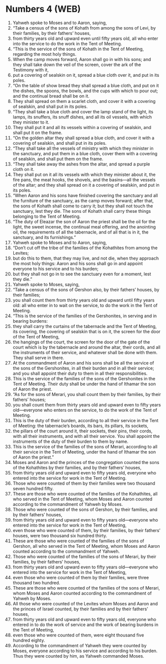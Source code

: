 * Numbers 4 (WEB)
:PROPERTIES:
:ID: WEB/04-NUM04
:END:

1. Yahweh spoke to Moses and to Aaron, saying,
2. “Take a census of the sons of Kohath from among the sons of Levi, by their families, by their fathers’ houses,
3. from thirty years old and upward even until fifty years old, all who enter into the service to do the work in the Tent of Meeting.
4. “This is the service of the sons of Kohath in the Tent of Meeting, regarding the most holy things.
5. When the camp moves forward, Aaron shall go in with his sons; and they shall take down the veil of the screen, cover the ark of the Testimony with it,
6. put a covering of sealskin on it, spread a blue cloth over it, and put in its poles.
7. “On the table of show bread they shall spread a blue cloth, and put on it the dishes, the spoons, the bowls, and the cups with which to pour out; and the continual bread shall be on it.
8. They shall spread on them a scarlet cloth, and cover it with a covering of sealskin, and shall put in its poles.
9. “They shall take a blue cloth and cover the lamp stand of the light, its lamps, its snuffers, its snuff dishes, and all its oil vessels, with which they minister to it.
10. They shall put it and all its vessels within a covering of sealskin, and shall put it on the frame.
11. “On the golden altar they shall spread a blue cloth, and cover it with a covering of sealskin, and shall put in its poles.
12. “They shall take all the vessels of ministry with which they minister in the sanctuary, and put them in a blue cloth, cover them with a covering of sealskin, and shall put them on the frame.
13. “They shall take away the ashes from the altar, and spread a purple cloth on it.
14. They shall put on it all its vessels with which they minister about it, the fire pans, the meat hooks, the shovels, and the basins—all the vessels of the altar; and they shall spread on it a covering of sealskin, and put in its poles.
15. “When Aaron and his sons have finished covering the sanctuary and all the furniture of the sanctuary, as the camp moves forward; after that, the sons of Kohath shall come to carry it; but they shall not touch the sanctuary, lest they die. The sons of Kohath shall carry these things belonging to the Tent of Meeting.
16. “The duty of Eleazar the son of Aaron the priest shall be the oil for the light, the sweet incense, the continual meal offering, and the anointing oil, the requirements of all the tabernacle, and of all that is in it, the sanctuary, and its furnishings.”
17. Yahweh spoke to Moses and to Aaron, saying,
18. “Don’t cut off the tribe of the families of the Kohathites from among the Levites;
19. but do this to them, that they may live, and not die, when they approach the most holy things: Aaron and his sons shall go in and appoint everyone to his service and to his burden;
20. but they shall not go in to see the sanctuary even for a moment, lest they die.”
21. Yahweh spoke to Moses, saying,
22. “Take a census of the sons of Gershon also, by their fathers’ houses, by their families;
23. you shall count them from thirty years old and upward until fifty years old: all who enter in to wait on the service, to do the work in the Tent of Meeting.
24. “This is the service of the families of the Gershonites, in serving and in bearing burdens:
25. they shall carry the curtains of the tabernacle and the Tent of Meeting, its covering, the covering of sealskin that is on it, the screen for the door of the Tent of Meeting,
26. the hangings of the court, the screen for the door of the gate of the court which is by the tabernacle and around the altar, their cords, and all the instruments of their service, and whatever shall be done with them. They shall serve in there.
27. At the commandment of Aaron and his sons shall be all the service of the sons of the Gershonites, in all their burden and in all their service; and you shall appoint their duty to them in all their responsibilities.
28. This is the service of the families of the sons of the Gershonites in the Tent of Meeting. Their duty shall be under the hand of Ithamar the son of Aaron the priest.
29. “As for the sons of Merari, you shall count them by their families, by their fathers’ houses;
30. you shall count them from thirty years old and upward even to fifty years old—everyone who enters on the service, to do the work of the Tent of Meeting.
31. This is the duty of their burden, according to all their service in the Tent of Meeting: the tabernacle’s boards, its bars, its pillars, its sockets,
32. the pillars of the court around it, their sockets, their pins, their cords, with all their instruments, and with all their service. You shall appoint the instruments of the duty of their burden to them by name.
33. This is the service of the families of the sons of Merari, according to all their service in the Tent of Meeting, under the hand of Ithamar the son of Aaron the priest.”
34. Moses and Aaron and the princes of the congregation counted the sons of the Kohathites by their families, and by their fathers’ houses,
35. from thirty years old and upward even to fifty years old, everyone who entered into the service for work in the Tent of Meeting.
36. Those who were counted of them by their families were two thousand seven hundred fifty.
37. These are those who were counted of the families of the Kohathites, all who served in the Tent of Meeting, whom Moses and Aaron counted according to the commandment of Yahweh by Moses.
38. Those who were counted of the sons of Gershon, by their families, and by their fathers’ houses,
39. from thirty years old and upward even to fifty years old—everyone who entered into the service for work in the Tent of Meeting,
40. even those who were counted of them, by their families, by their fathers’ houses, were two thousand six hundred thirty.
41. These are those who were counted of the families of the sons of Gershon, all who served in the Tent of Meeting, whom Moses and Aaron counted according to the commandment of Yahweh.
42. Those who were counted of the families of the sons of Merari, by their families, by their fathers’ houses,
43. from thirty years old and upward even to fifty years old—everyone who entered into the service for work in the Tent of Meeting,
44. even those who were counted of them by their families, were three thousand two hundred.
45. These are those who were counted of the families of the sons of Merari, whom Moses and Aaron counted according to the commandment of Yahweh by Moses.
46. All those who were counted of the Levites whom Moses and Aaron and the princes of Israel counted, by their families and by their fathers’ houses,
47. from thirty years old and upward even to fifty years old, everyone who entered in to do the work of service and the work of bearing burdens in the Tent of Meeting,
48. even those who were counted of them, were eight thousand five hundred eighty.
49. According to the commandment of Yahweh they were counted by Moses, everyone according to his service and according to his burden. Thus they were counted by him, as Yahweh commanded Moses.
